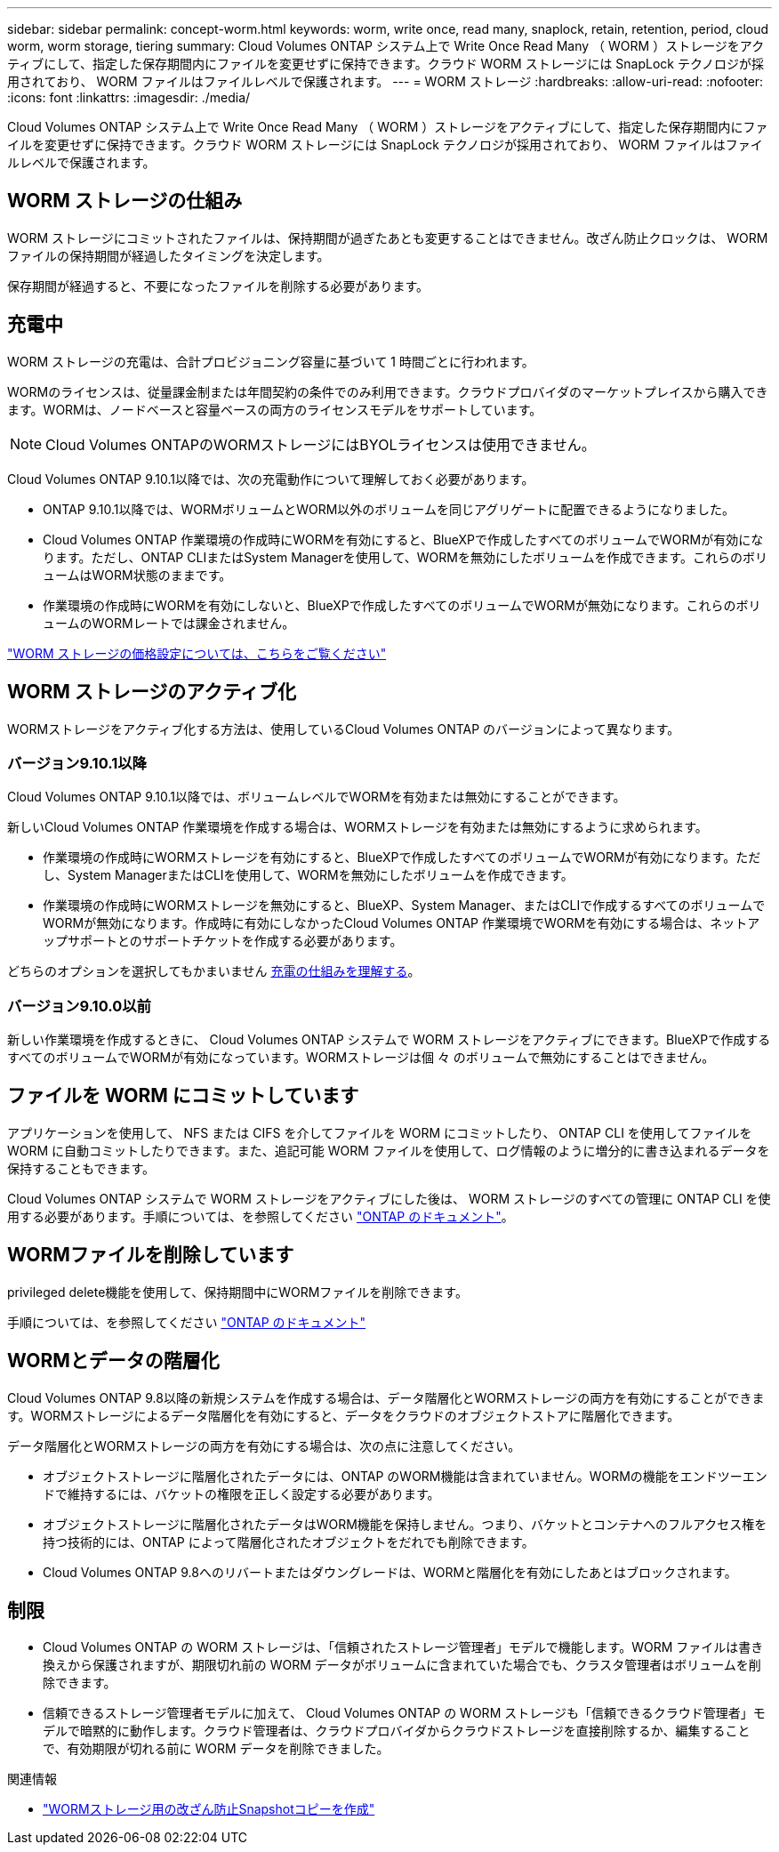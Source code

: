 ---
sidebar: sidebar 
permalink: concept-worm.html 
keywords: worm, write once, read many, snaplock, retain, retention, period, cloud worm, worm storage, tiering 
summary: Cloud Volumes ONTAP システム上で Write Once Read Many （ WORM ）ストレージをアクティブにして、指定した保存期間内にファイルを変更せずに保持できます。クラウド WORM ストレージには SnapLock テクノロジが採用されており、 WORM ファイルはファイルレベルで保護されます。 
---
= WORM ストレージ
:hardbreaks:
:allow-uri-read: 
:nofooter: 
:icons: font
:linkattrs: 
:imagesdir: ./media/


[role="lead"]
Cloud Volumes ONTAP システム上で Write Once Read Many （ WORM ）ストレージをアクティブにして、指定した保存期間内にファイルを変更せずに保持できます。クラウド WORM ストレージには SnapLock テクノロジが採用されており、 WORM ファイルはファイルレベルで保護されます。



== WORM ストレージの仕組み

WORM ストレージにコミットされたファイルは、保持期間が過ぎたあとも変更することはできません。改ざん防止クロックは、 WORM ファイルの保持期間が経過したタイミングを決定します。

保存期間が経過すると、不要になったファイルを削除する必要があります。



== 充電中

WORM ストレージの充電は、合計プロビジョニング容量に基づいて 1 時間ごとに行われます。

WORMのライセンスは、従量課金制または年間契約の条件でのみ利用できます。クラウドプロバイダのマーケットプレイスから購入できます。WORMは、ノードベースと容量ベースの両方のライセンスモデルをサポートしています。


NOTE: Cloud Volumes ONTAPのWORMストレージにはBYOLライセンスは使用できません。

Cloud Volumes ONTAP 9.10.1以降では、次の充電動作について理解しておく必要があります。

* ONTAP 9.10.1以降では、WORMボリュームとWORM以外のボリュームを同じアグリゲートに配置できるようになりました。
* Cloud Volumes ONTAP 作業環境の作成時にWORMを有効にすると、BlueXPで作成したすべてのボリュームでWORMが有効になります。ただし、ONTAP CLIまたはSystem Managerを使用して、WORMを無効にしたボリュームを作成できます。これらのボリュームはWORM状態のままです。
* 作業環境の作成時にWORMを有効にしないと、BlueXPで作成したすべてのボリュームでWORMが無効になります。これらのボリュームのWORMレートでは課金されません。


https://cloud.netapp.com/pricing["WORM ストレージの価格設定については、こちらをご覧ください"^]



== WORM ストレージのアクティブ化

WORMストレージをアクティブ化する方法は、使用しているCloud Volumes ONTAP のバージョンによって異なります。



=== バージョン9.10.1以降

Cloud Volumes ONTAP 9.10.1以降では、ボリュームレベルでWORMを有効または無効にすることができます。

新しいCloud Volumes ONTAP 作業環境を作成する場合は、WORMストレージを有効または無効にするように求められます。

* 作業環境の作成時にWORMストレージを有効にすると、BlueXPで作成したすべてのボリュームでWORMが有効になります。ただし、System ManagerまたはCLIを使用して、WORMを無効にしたボリュームを作成できます。
* 作業環境の作成時にWORMストレージを無効にすると、BlueXP、System Manager、またはCLIで作成するすべてのボリュームでWORMが無効になります。作成時に有効にしなかったCloud Volumes ONTAP 作業環境でWORMを有効にする場合は、ネットアップサポートとのサポートチケットを作成する必要があります。


どちらのオプションを選択してもかまいません <<充電中,充電の仕組みを理解する>>。



=== バージョン9.10.0以前

新しい作業環境を作成するときに、 Cloud Volumes ONTAP システムで WORM ストレージをアクティブにできます。BlueXPで作成するすべてのボリュームでWORMが有効になっています。WORMストレージは個 々 のボリュームで無効にすることはできません。



== ファイルを WORM にコミットしています

アプリケーションを使用して、 NFS または CIFS を介してファイルを WORM にコミットしたり、 ONTAP CLI を使用してファイルを WORM に自動コミットしたりできます。また、追記可能 WORM ファイルを使用して、ログ情報のように増分的に書き込まれるデータを保持することもできます。

Cloud Volumes ONTAP システムで WORM ストレージをアクティブにした後は、 WORM ストレージのすべての管理に ONTAP CLI を使用する必要があります。手順については、を参照してください http://docs.netapp.com/ontap-9/topic/com.netapp.doc.pow-arch-con/home.html["ONTAP のドキュメント"^]。



== WORMファイルを削除しています

privileged delete機能を使用して、保持期間中にWORMファイルを削除できます。

手順については、を参照してください https://docs.netapp.com/us-en/ontap/snaplock/delete-worm-files-concept.html["ONTAP のドキュメント"^]



== WORMとデータの階層化

Cloud Volumes ONTAP 9.8以降の新規システムを作成する場合は、データ階層化とWORMストレージの両方を有効にすることができます。WORMストレージによるデータ階層化を有効にすると、データをクラウドのオブジェクトストアに階層化できます。

データ階層化とWORMストレージの両方を有効にする場合は、次の点に注意してください。

* オブジェクトストレージに階層化されたデータには、ONTAP のWORM機能は含まれていません。WORMの機能をエンドツーエンドで維持するには、バケットの権限を正しく設定する必要があります。
* オブジェクトストレージに階層化されたデータはWORM機能を保持しません。つまり、バケットとコンテナへのフルアクセス権を持つ技術的には、ONTAP によって階層化されたオブジェクトをだれでも削除できます。
* Cloud Volumes ONTAP 9.8へのリバートまたはダウングレードは、WORMと階層化を有効にしたあとはブロックされます。




== 制限

* Cloud Volumes ONTAP の WORM ストレージは、「信頼されたストレージ管理者」モデルで機能します。WORM ファイルは書き換えから保護されますが、期限切れ前の WORM データがボリュームに含まれていた場合でも、クラスタ管理者はボリュームを削除できます。
* 信頼できるストレージ管理者モデルに加えて、 Cloud Volumes ONTAP の WORM ストレージも「信頼できるクラウド管理者」モデルで暗黙的に動作します。クラウド管理者は、クラウドプロバイダからクラウドストレージを直接削除するか、編集することで、有効期限が切れる前に WORM データを削除できました。


.関連情報
* link:reference-worm-snaplock.html["WORMストレージ用の改ざん防止Snapshotコピーを作成"]

